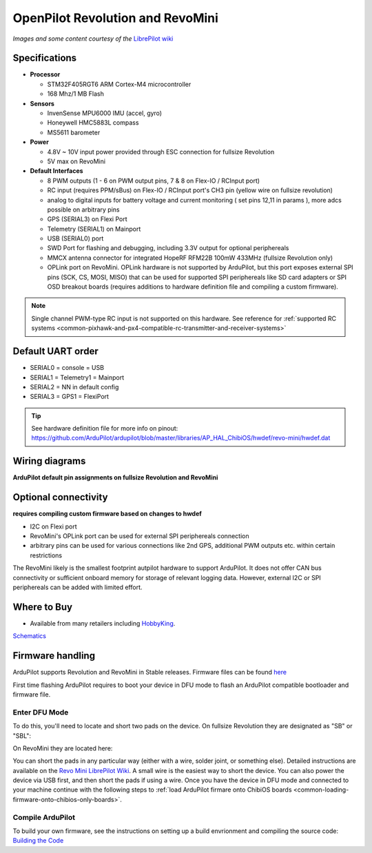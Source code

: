 .. _common-openpilot-revo-mini:

=================================
OpenPilot Revolution and RevoMini
=================================

.. image:: ../../../images/revo_mini_boards.jpg
    :target: ../_images/revo_mini_boards.jpg

*Images and some content courtesy of the* `LibrePilot wiki <https://librepilot.atlassian.net/wiki/spaces/LPDOC/pages/26968084/OpenPilot+Revolution>`__

Specifications
==============

-  **Processor**

   -  STM32F405RGT6 ARM Cortex-M4 microcontroller
   -  168 Mhz/1 MB Flash

-  **Sensors**

   -  InvenSense MPU6000 IMU (accel, gyro)
   -  Honeywell HMC5883L compass
   -  MS5611 barometer
   
-  **Power**

   -  4.8V ~ 10V input power provided through ESC connection for fullsize Revolution
   -  5V max on RevoMini

-  **Default Interfaces**

   -  8 PWM outputs (1 - 6 on PWM output pins, 7 & 8 on Flex-IO / RCInput port)
   -  RC input (requires PPM/sBus) on Flex-IO / RCInput port's CH3 pin (yellow wire on fullsize revolution)
   -  analog to digital inputs for battery voltage and current monitoring ( set pins 12,11 in params ), more adcs possible on arbitrary pins
   -  GPS (SERIAL3) on Flexi Port
   -  Telemetry (SERIAL1) on Mainport
   -  USB (SERIAL0) port
   -  SWD Port for flashing and debugging, including 3.3V output for optional periphereals
   -  MMCX antenna connector for integrated HopeRF RFM22B 100mW 433MHz (fullsize Revolution only)
   -  OPLink port on RevoMini. OPLink hardware is not supported by ArduPilot, but this port exposes external SPI pins (SCK, CS, MOSI, MISO) that can be used for supported SPI periphereals like SD card adapters or SPI OSD breakout boards (requires additions to hardware definition file and compiling a custom firmware).
   
.. note::
    Single channel PWM-type RC input is not supported on this hardware. See reference for :ref:`supported RC systems <common-pixhawk-and-px4-compatible-rc-transmitter-and-receiver-systems>`

Default UART order
==================

- SERIAL0 = console = USB
- SERIAL1 = Telemetry1 = Mainport
- SERIAL2 = NN in default config
- SERIAL3 = GPS1 = FlexiPort
   
.. tip::
    See hardware definition file for more info on pinout:
    https://github.com/ArduPilot/ardupilot/blob/master/libraries/AP_HAL_ChibiOS/hwdef/revo-mini/hwdef.dat
   
   
Wiring diagrams
===============
**ArduPilot default pin assignments on fullsize Revolution and RevoMini**

.. image:: ../../../images/revolution_wiring.jpg
    :target: ../_images/revolution_wiring.jpg
    
.. image:: ../../../images/revomini_wiring.jpg
    :target: ../_images/revomini_wiring.jpg
    
   
Optional connectivity
=====================
**requires compiling custom firmware based on changes to hwdef**

-  I2C on Flexi port
-  RevoMini's OPLink port can be used for external SPI periphereals connection
-  arbitrary pins can be used for various connections like 2nd GPS, additional PWM outputs etc. within certain restrictions

The RevoMini likely is the smallest footprint autpilot hardware to support ArduPilot. It does not offer CAN bus connectivity or sufficient onboard memory for storage of relevant logging data. However, external I2C or SPI periphereals can be added with limited effort.

.. image:: ../../../images/revominiSD.jpg
    :target: ../_images/revominiSD.jpg
    


Where to Buy
============

- Available from many retailers including `HobbyKing <https://hobbyking.com/en_us/openpilot-cc3d-revolution-revo-32bit-flight-controller-w-integrated-433mhz-oplink.html>`__.

`Schematics <https://github.com/ArduPilot/Schematics/tree/master/OpenPilot-Revolution>`__

Firmware handling
=================
ArduPilot supports Revolution and RevoMini in Stable releases. Firmware files can be found `here <https://firmware.ardupilot.org/>`__

First time flashing ArduPilot requires to boot your device in DFU mode to flash an ArduPilot compatible bootloader and firmware file.

Enter DFU Mode
--------------
To do this, you'll need to locate and short two pads on the device. On fullsize Revolution they are designated as "SB" or "SBL":

.. image:: ../../../images/revolution_dfu.jpg
    :target: ../_images/revolution_dfu.jpg

On RevoMini they are located here:

.. image:: ../../../images/revomini1.jpeg
    :target: ../_images/revomini1.jpeg

You can short the pads in any particular way (either with a wire, solder joint, or something else). Detailed instructions are available on the `Revo Mini LibrePilot Wiki <https://librepilot.atlassian.net/wiki/spaces/LPDOC/pages/29622291/Recover+board+using+DFU>`__. A small wire is the easiest way to short the device. You can also power the device via USB first, and then short the pads if using a wire. Once you have the device in DFU mode and connected to your machine continue with the following steps to :ref:`load ArduPilot firmare onto ChibiOS boards <common-loading-firmware-onto-chibios-only-boards>`.

    
Compile ArduPilot
-----------------
To build your own firmware, see the instructions on setting up a build envrionment and compiling the source code:
`Building the Code <https://ardupilot.org/dev/docs/building-the-code.html>`__
